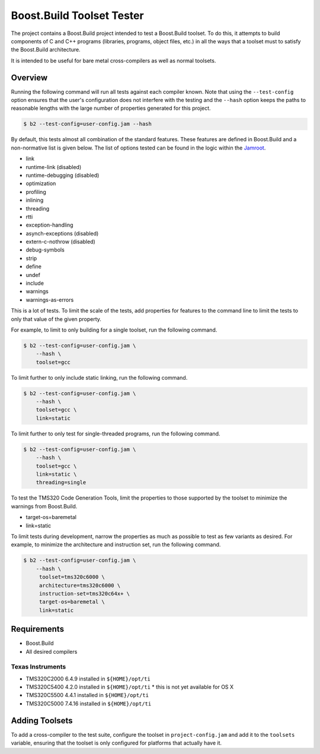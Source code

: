 Boost.Build Toolset Tester
==========================

The project contains a Boost.Build project intended to test a
Boost.Build toolset.  To do this, it attempts to build components of C
and C++ programs (libraries, programs, object files, etc.) in all the
ways that a toolset must to satisfy the Boost.Build architecture.

It is intended to be useful for bare metal cross-compilers as well as
normal toolsets.

Overview
--------

Running the following command will run all tests against each compiler
known.  Note that using the ``--test-config`` option ensures that the
user's configuration does not interfere with the testing and the
``--hash`` option keeps the paths to reasonable lengths with the large
number of properties generated for this project.

.. code:: sh

   $ b2 --test-config=user-config.jam --hash

By default, this tests almost all combination of the standard
features.  These features are defined in Boost.Build and a
non-normative list is given below.  The list of options tested can be
found in the logic within the `Jamroot <Jamroot>`__.

* link
* runtime-link (disabled)
* runtime-debugging (disabled)
* optimization
* profiling
* inlining
* threading
* rtti
* exception-handling
* asynch-exceptions (disabled)
* extern-c-nothrow (disabled)
* debug-symbols
* strip
* define
* undef
* include
* warnings
* warnings-as-errors

This is a lot of tests.  To limit the scale of the tests, add
properties for features to the command line to limit the tests to only
that value of the given property.

For example, to limit to only building for a single toolset,
run the following command.

.. code:: sh

   $ b2 --test-config=user-config.jam \
       --hash \
       toolset=gcc

To limit further to only include static linking, run the following
command.

.. code:: sh

   $ b2 --test-config=user-config.jam \
       --hash \
       toolset=gcc \
       link=static

To limit further to only test for single-threaded programs, run the
following command.

.. code:: sh

   $ b2 --test-config=user-config.jam \
       --hash \
       toolset=gcc \
       link=static \
       threading=single

To test the TMS320 Code Generation Tools, limit the properties to
those supported by the toolset to minimize the warnings from
Boost.Build.

* target-os=baremetal
* link=static

To limit tests during development, narrow the properties as much as
possible to test as few variants as desired.  For example, to minimize
the architecture and instruction set, run the following command.

.. code:: sh

   $ b2 --test-config=user-config.jam \
       --hash \
        toolset=tms320c6000 \
        architecture=tms320c6000 \
        instruction-set=tms320c64x+ \
        target-os=baremetal \
        link=static

Requirements
------------

* Boost.Build
* All desired compilers

Texas Instruments
~~~~~~~~~~~~~~~~~

* TMS320C2000 6.4.9 installed in ``${HOME}/opt/ti``
* TMS320C5400 4.2.0 installed in ``${HOME}/opt/ti``
  * this is not yet available for OS X
* TMS320C5500 4.4.1 installed in ``${HOME}/opt/ti``
* TMS320C5000 7.4.16 installed in ``${HOME}/opt/ti``

Adding Toolsets
---------------

To add a cross-compiler to the test suite, configure the toolset in
``project-config.jam`` and add it to the ``toolsets`` variable,
ensuring that the toolset is only configured for platforms that
actually have it.
